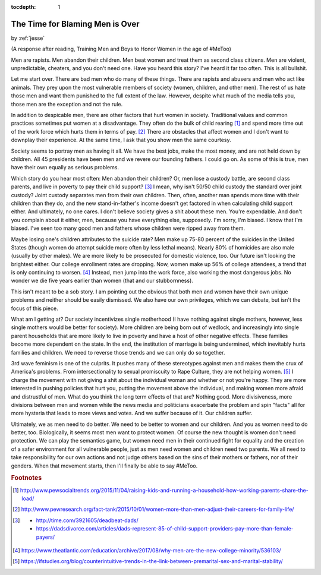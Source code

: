 :tocdepth: 1

.. _article_26:

The Time for Blaming Men is Over
================================

.. container:: center

    by :ref:`jesse`


(A response after reading, Training Men and Boys to Honor Women in the age of
#MeToo)

Men are rapists. Men abandon their children. Men beat women and treat
them as second class citizens. Men are violent, unpredictable, cheaters, and
you don't need one. Have you heard this story? I've heard it far too often.
This is all bullshit.

Let me start over. There are bad men who do many of these things. There are
rapists and abusers and men who act like animals. They prey upon the most
vulnerable members of society (women, children, and other men). The rest of us
hate those men and want them punished to the full extent of the law. However,
despite what much of the media tells you, those men are the exception and not
the rule.

In addition to despicable men, there are other factors that hurt women in
society. Traditional values and common practices sometimes put women at a
disadvantage. They often do the bulk of child rearing [#f1]_ and spend more
time out of the work force which hurts them in terms of pay. [#f2]_ There are
obstacles that affect women and I don't want to downplay their experience. At
the same time, I ask that you show men the same courtesy.

Society seems to portray men as having it all. We have the best jobs, make the
most money, and are not held down by children. All 45 presidents have been men
and we revere our founding fathers. I could go on. As some of this is true, men
have their own equally as serious problems.

Which story do you hear most often: Men abandon their children? Or, men lose a
custody battle, are second class parents, and live in poverty to pay their
child support? [#f3]_ I mean, why isn't 50/50 child custody the standard over
joint custody? Joint custody separates men from their own children. Then,
often, another man spends more time with their children than they do, and the
new stand-in-father's income doesn't get factored in when calculating child
support either. And ultimately, no one cares. I don't believe society gives a
shit about these men. You're expendable. And don't you complain about it
either, men, because you have everything else, supposedly. I'm sorry, I'm
biased. I know that I'm biased. I've seen too many good men and fathers whose
children were ripped away from them.

Maybe losing one's children attributes to the suicide rate? Men make up 75-80
percent of the suicides in the United States (though women do attempt suicide
more often by less lethal means). Nearly 80% of homicides are also male
(usually by other males). We are more likely to be prosecuted for domestic
violence, too. Our future isn't looking the brightest either. Our college
enrollment rates are dropping. Now, women make up 56% of college attendees, a
trend that is only continuing to worsen. [#f4]_ Instead, men jump into the work
force, also working the most dangerous jobs. No wonder we die five years
earlier than women (that and our stubbornness).

This isn't meant to be a sob story. I am pointing out the obvious that both men
and women have their own unique problems and neither should be easily
dismissed. We also have our own privileges, which we can debate, but isn't the
focus of this piece.

What am I getting at? Our society incentivizes single motherhood (I have
nothing against single mothers, however, less single mothers would be better
for society). More children are being born out of wedlock, and increasingly
into single parent households that are more likely to live in poverty and have
a host of other negative effects. These families become more dependent on the
state. In the end, the institution of marriage is being undermined, which
inevitably hurts families and children. We need to reverse those trends and we
can only do so together.

3rd wave feminism is one of the culprits. It pushes many of these stereotypes
against men and makes them the crux of America's problems. From
intersectionality to sexual promiscuity to Rape Culture, they are not helping
women. [#f5]_ I charge the movement with not giving a shit about the individual
woman and whether or not you're happy. They are more interested in pushing
policies that hurt you, putting the movement above the individual, and making
women more afraid and distrustful of men. What do you think the long term
effects of that are? Nothing good. More divisiveness, more divisions between
men and women while the news media and politicians exacerbate the problem and
spin "facts" all for more hysteria that leads to more views and votes. And we
suffer because of it. Our children suffer.

Ultimately, we as men need to do better. We need to be better to women and our
children. And you as women need to do better, too. Biologically, it seems most
men want to protect women. Of course the new thought is women don't need
protection. We can play the semantics game, but women need men in their
continued fight for equality and the creation of a safer environment for all
vulnerable people, just as men need women and children need two parents. We all
need to take responsibility for our own actions and not judge others based on
the sins of their mothers or fathers, nor of their genders. When that movement
starts, then I'll finally be able to say #MeToo.


.. rubric:: Footnotes

.. [#f1] http://www.pewsocialtrends.org/2015/11/04/raising-kids-and-running-a-household-how-working-parents-share-the-load/

.. [#f2] http://www.pewresearch.org/fact-tank/2015/10/01/women-more-than-men-adjust-their-careers-for-family-life/

.. [#f3] - http://time.com/3921605/deadbeat-dads/
         - https://dadsdivorce.com/articles/dads-represent-85-of-child-support-providers-pay-more-than-female-payers/

.. [#f4] https://www.theatlantic.com/education/archive/2017/08/why-men-are-the-new-college-minority/536103/

.. [#f5] https://ifstudies.org/blog/counterintuitive-trends-in-the-link-between-premarital-sex-and-marital-stability/
